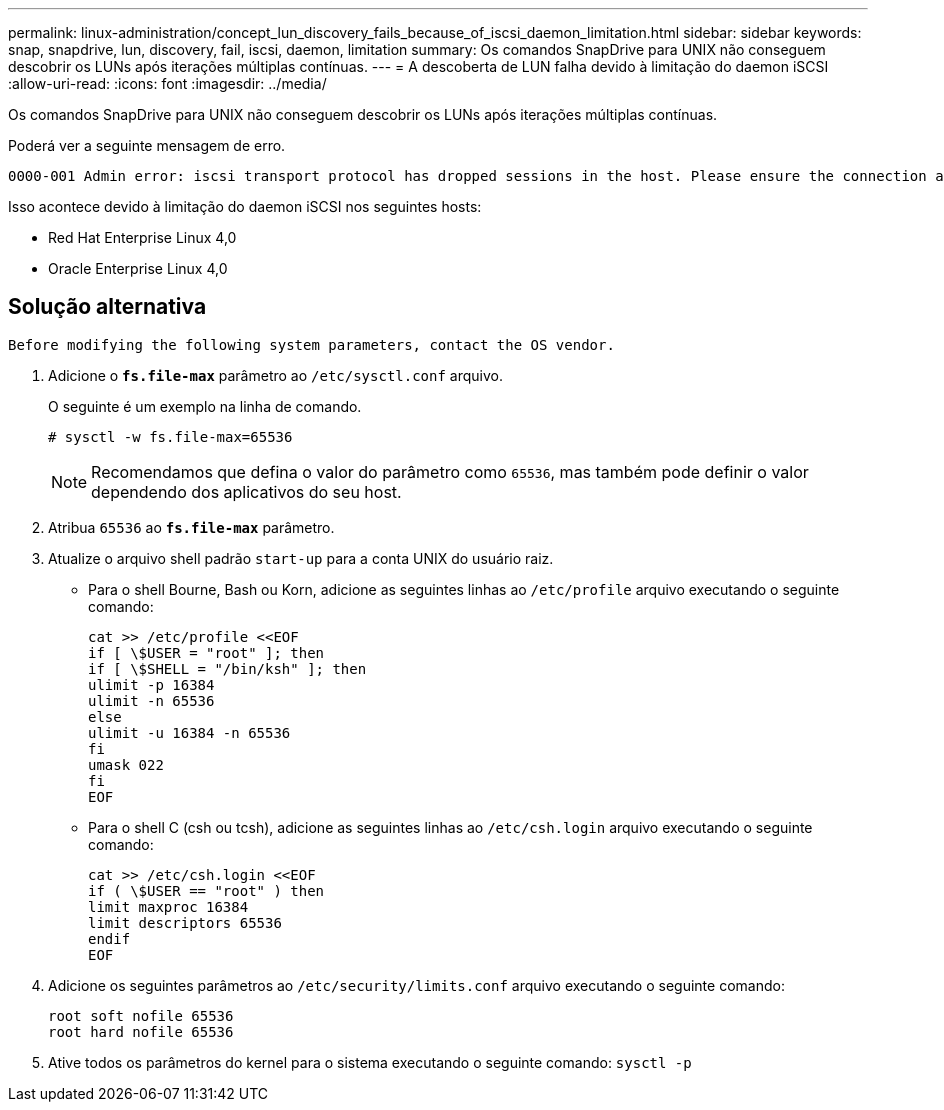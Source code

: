 ---
permalink: linux-administration/concept_lun_discovery_fails_because_of_iscsi_daemon_limitation.html 
sidebar: sidebar 
keywords: snap, snapdrive, lun, discovery, fail, iscsi, daemon, limitation 
summary: Os comandos SnapDrive para UNIX não conseguem descobrir os LUNs após iterações múltiplas contínuas. 
---
= A descoberta de LUN falha devido à limitação do daemon iSCSI
:allow-uri-read: 
:icons: font
:imagesdir: ../media/


[role="lead"]
Os comandos SnapDrive para UNIX não conseguem descobrir os LUNs após iterações múltiplas contínuas.

Poderá ver a seguinte mensagem de erro.

[listing]
----
0000-001 Admin error: iscsi transport protocol has dropped sessions in the host. Please ensure the connection and the service in the storage system.
----
Isso acontece devido à limitação do daemon iSCSI nos seguintes hosts:

* Red Hat Enterprise Linux 4,0
* Oracle Enterprise Linux 4,0




== Solução alternativa

[listing]
----
Before modifying the following system parameters, contact the OS vendor.
----
. Adicione o `*fs.file-max*` parâmetro ao `/etc/sysctl.conf` arquivo.
+
O seguinte é um exemplo na linha de comando.

+
[listing]
----
# sysctl -w fs.file-max=65536
----
+

NOTE: Recomendamos que defina o valor do parâmetro como `65536`, mas também pode definir o valor dependendo dos aplicativos do seu host.

. Atribua `65536` ao `*fs.file-max*` parâmetro.
. Atualize o arquivo shell padrão `start-up` para a conta UNIX do usuário raiz.
+
** Para o shell Bourne, Bash ou Korn, adicione as seguintes linhas ao `/etc/profile` arquivo executando o seguinte comando:
+
[listing]
----
cat >> /etc/profile <<EOF
if [ \$USER = "root" ]; then
if [ \$SHELL = "/bin/ksh" ]; then
ulimit -p 16384
ulimit -n 65536
else
ulimit -u 16384 -n 65536
fi
umask 022
fi
EOF
----
** Para o shell C (csh ou tcsh), adicione as seguintes linhas ao `/etc/csh.login` arquivo executando o seguinte comando:
+
[listing]
----
cat >> /etc/csh.login <<EOF
if ( \$USER == "root" ) then
limit maxproc 16384
limit descriptors 65536
endif
EOF
----


. Adicione os seguintes parâmetros ao `/etc/security/limits.conf` arquivo executando o seguinte comando:
+
[listing]
----
root soft nofile 65536
root hard nofile 65536
----
. Ative todos os parâmetros do kernel para o sistema executando o seguinte comando: `sysctl -p`

